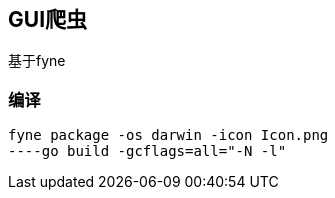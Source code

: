 == GUI爬虫 ==
基于fyne

=== 编译 ===
[source,sh]
----
fyne package -os darwin -icon Icon.png
----go build -gcflags=all="-N -l"
